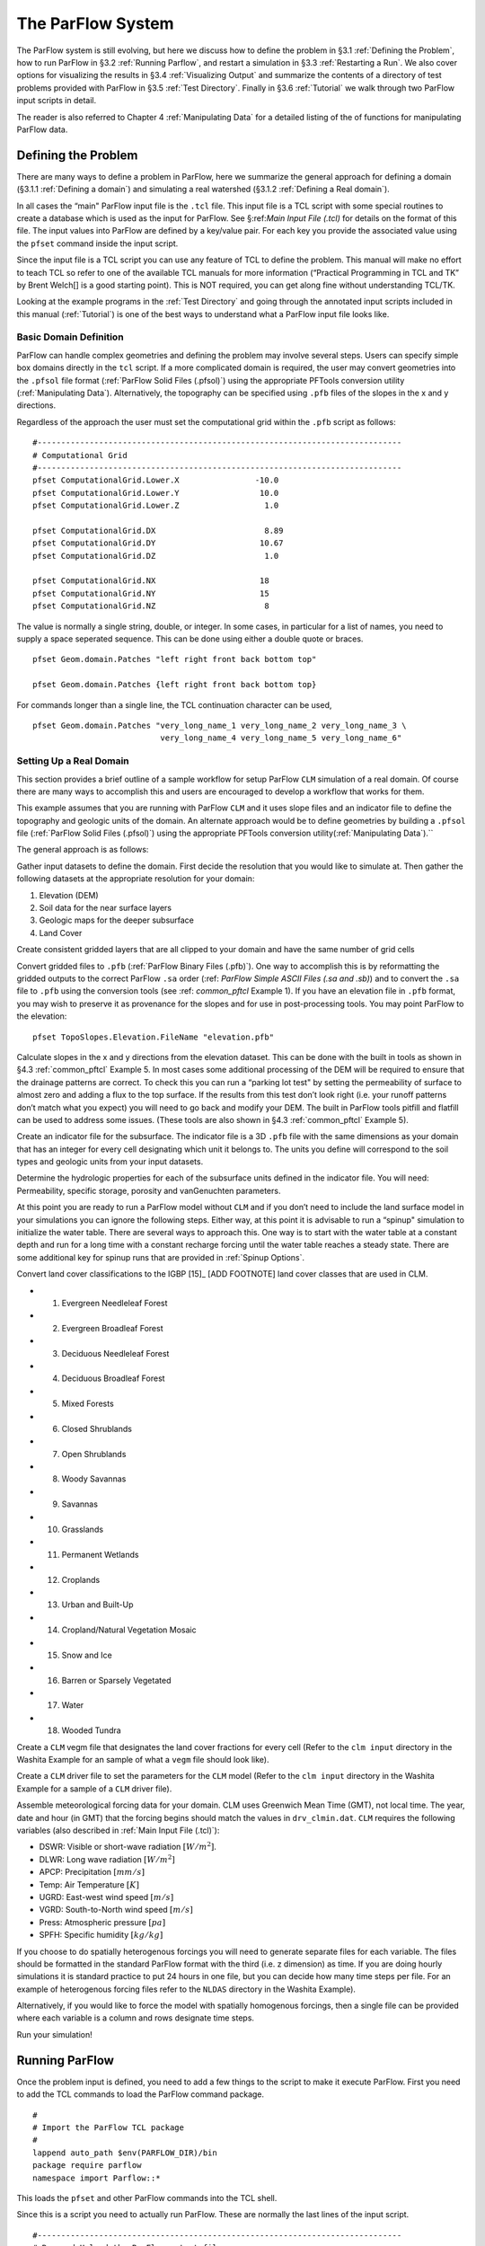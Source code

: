 .. _The ParFlow System:

The ParFlow System
==================

The ParFlow system is still evolving, but here we discuss how to define
the problem in §3.1 :ref:`Defining the Problem`, how to run ParFlow in
§3.2 :ref:`Running Parflow`, and restart a simulation in 
§3.3 :ref:`Restarting a Run`. We also cover options for visualizing the
results in §3.4 :ref:`Visualizing Output` and summarize the contents of
a directory of test problems provided with ParFlow in
§3.5 :ref:`Test Directory`. Finally in §3.6 :ref:`Tutorial` we walk
through two ParFlow input scripts in detail.

The reader is also referred to Chapter 4 :ref:`Manipulating Data` for a
detailed listing of the of functions for manipulating ParFlow data.

.. _Defining the Problem:

Defining the Problem
--------------------

There are many ways to define a problem in ParFlow, here we summarize
the general approach for defining a domain
(§3.1.1 :ref:`Defining a domain`) and simulating a real watershed
(§3.1.2 :ref:`Defining a Real domain`).

In all cases the “main" ParFlow input file is the ``.tcl`` file. 
This input file is a TCL script with some special routines to create 
a database which is used as the input for ParFlow. 
See §:ref:`Main Input File (.tcl)` for details on the format of 
this file. The input values into ParFlow 
are defined by a key/value pair. For each key you provide the 
associated value using the ``pfset`` command inside the input script.

Since the input file is a TCL script you can use any feature of TCL to
define the problem. This manual will make no effort to teach TCL so
refer to one of the available TCL manuals for more information
(“Practical Programming in TCL and TK” by Brent Welch[]
is a good starting point). This is NOT
required, you can get along fine without understanding TCL/TK.

Looking at the example programs in the :ref:`Test Directory` and 
going through the annotated input scripts included in this 
manual (:ref:`Tutorial`) is one of the best ways to understand 
what a ParFlow input file looks like.

.. _Defining a domain:

Basic Domain Definition
~~~~~~~~~~~~~~~~~~~~~~~

ParFlow can handle complex geometries and defining the problem may
involve several steps. Users can specify simple box domains directly in
the ``tcl`` script. If a more complicated domain is required, the 
user may convert geometries into the ``.pfsol`` file format
(:ref:`ParFlow Solid Files (.pfsol)`) using the appropriate 
PFTools conversion utility (:ref:`Manipulating Data`). 
Alternatively, the topography can be specified using ``.pfb`` 
files of the slopes in the x and y directions.

Regardless of the approach the user must set the computational grid
within the ``.pfb`` script as follows:

.. container:: list

   ::

      #-----------------------------------------------------------------------------
      # Computational Grid
      #-----------------------------------------------------------------------------
      pfset ComputationalGrid.Lower.X                -10.0
      pfset ComputationalGrid.Lower.Y                 10.0
      pfset ComputationalGrid.Lower.Z                  1.0
       
      pfset ComputationalGrid.DX                       8.89
      pfset ComputationalGrid.DY                      10.67
      pfset ComputationalGrid.DZ                       1.0
       
      pfset ComputationalGrid.NX                      18
      pfset ComputationalGrid.NY                      15
      pfset ComputationalGrid.NZ                       8

The value is normally a single string, double, or integer. In some
cases, in particular for a list of names, you need to supply a space
seperated sequence. This can be done using either a double quote or
braces.

.. container:: list

   ::

      pfset Geom.domain.Patches "left right front back bottom top"

      pfset Geom.domain.Patches {left right front back bottom top}

For commands longer than a single line, the TCL continuation character
can be used,

.. container:: list

   ::

      pfset Geom.domain.Patches "very_long_name_1 very_long_name_2 very_long_name_3 \
                                 very_long_name_4 very_long_name_5 very_long_name_6"

.. _Defining a Real domain:

Setting Up a Real Domain
~~~~~~~~~~~~~~~~~~~~~~~~

This section provides a brief outline of a sample workflow for setup
ParFlow ``CLM`` simulation of a real domain. Of course there are 
many ways to accomplish this and users are encouraged to develop 
a workflow that works for them.

This example assumes that you are running with ParFlow ``CLM`` and 
it uses slope files and an indicator file to define the topography 
and geologic units of the domain. An alternate approach would be 
to define geometries by building a ``.pfsol`` file (:ref:`ParFlow Solid Files (.pfsol)`) 
using the appropriate PFTools conversion utility(:ref:`Manipulating Data`).``

The general approach is as follows:

.. container:: enumerate

   Gather input datasets to define the domain. First decide the
   resolution that you would like to simulate at. Then gather the
   following datasets at the appropriate resolution for your domain:

   #. Elevation (DEM)

   #. Soil data for the near surface layers

   #. Geologic maps for the deeper subsurface

   #. Land Cover

   Create consistent gridded layers that are all clipped to your domain
   and have the same number of grid cells

   Convert gridded files to ``.pfb`` (:ref:`ParFlow Binary Files (.pfb)`). 
   One way to accomplish this is by reformatting the gridded outputs to the 
   correct ParFlow ``.sa`` order (:ref: `ParFlow Simple ASCII Files (.sa and .sb)`) 
   and to convert the ``.sa`` file to ``.pfb`` using the conversion tools 
   (see :ref: `common_pftcl` Example 1). If you have an elevation file 
   in ``.pfb`` format, you may wish to preserve it as provenance for the slopes
   and for use in post-processing tools. You may point ParFlow to the elevation:

   .. container:: list

      ::

            pfset TopoSlopes.Elevation.FileName "elevation.pfb"

   Calculate slopes in the x and y directions from the elevation
   dataset. This can be done with the built in tools as shown in
   §4.3 :ref:`common_pftcl` Example 5. In most cases some additional
   processing of the DEM will be required to ensure that the drainage
   patterns are correct. To check this you can run a “parking lot test"
   by setting the permeability of surface to almost zero and adding a
   flux to the top surface. If the results from this test don’t look
   right (i.e. your runoff patterns don’t match what you expect) you
   will need to go back and modify your DEM. The built in ParFlow tools
   pitfill and flatfill can be used to address some issues. (These tools
   are also shown in §4.3 :ref:`common_pftcl` Example 5).

   Create an indicator file for the subsurface. The indicator file is a
   3D ``.pfb`` file with the same dimensions as your domain that has 
   an integer for every cell designating which unit it belongs to. 
   The units you define will correspond to the soil types and geologic 
   units from your input datasets.

   Determine the hydrologic properties for each of the subsurface units
   defined in the indicator file. You will need: Permeability, specific
   storage, porosity and vanGenuchten parameters.

   At this point you are ready to run a ParFlow model without ``CLM`` and 
   if you don’t need to include the land surface model in your simulations 
   you can ignore the following steps. Either way, at this point it is 
   advisable to run a “spinup" simulation to initialize the water table. 
   There are several ways to approach this. One way is to start with the 
   water table at a constant depth and run for a long time with a constant 
   recharge forcing until the water table reaches a steady state. 
   There are some additional key for spinup runs that are provided 
   in :ref:`Spinup Options`.

   Convert land cover classifications to the IGBP [15]_ [ADD FOOTNOTE] land cover
   classes that are used in CLM.

   -  1. Evergreen Needleleaf Forest

   -  2. Evergreen Broadleaf Forest

   -  3. Deciduous Needleleaf Forest

   -  4. Deciduous Broadleaf Forest

   -  5. Mixed Forests

   -  6. Closed Shrublands

   -  7. Open Shrublands

   -  8. Woody Savannas

   -  9. Savannas

   -  10. Grasslands

   -  11. Permanent Wetlands

   -  12. Croplands

   -  13. Urban and Built-Up

   -  14. Cropland/Natural Vegetation Mosaic

   -  15. Snow and Ice

   -  16. Barren or Sparsely Vegetated

   -  17. Water

   -  18. Wooded Tundra

   Create a ``CLM`` vegm file that designates the land cover fractions 
   for every cell (Refer to the ``clm input`` directory in the Washita 
   Example for an sample of what a ``vegm`` file should look like).

   Create a ``CLM`` driver file to set the parameters for the ``CLM`` 
   model (Refer to the ``clm input`` directory in the Washita Example 
   for a sample of a ``CLM`` driver file).

   Assemble meteorological forcing data for your domain. CLM uses
   Greenwich Mean Time (GMT), not local time. The year, date and hour
   (in GMT) that the forcing begins should match the values 
   in ``drv_clmin.dat``. ``CLM`` requires the following variables
   (also described in :ref:`Main Input File (.tcl)`):

   -  DSWR: Visible or short-wave radiation :math:`[W/m^2]`.

   -  DLWR: Long wave radiation :math:`[W/m^2]`

   -  APCP: Precipitation :math:`[mm/s]`

   -  Temp: Air Temperature :math:`[K]`

   -  UGRD: East-west wind speed :math:`[m/s]`

   -  VGRD: South-to-North wind speed :math:`[m/s]`

   -  Press: Atmospheric pressure :math:`[pa]`

   -  SPFH: Specific humidity :math:`[kg/kg]`

   If you choose to do spatially heterogenous forcings you will need to
   generate separate files for each variable. The files should be
   formatted in the standard ParFlow format with the third (i.e. z
   dimension) as time. If you are doing hourly simulations it is
   standard practice to put 24 hours in one file, but you can decide how
   many time steps per file. For an example of heterogenous forcing
   files refer to the ``NLDAS`` directory in the Washita Example).

   Alternatively, if you would like to force the model with spatially
   homogenous forcings, then a single file can be provided where each
   variable is a column and rows designate time steps.

   Run your simulation!

.. _Running ParFlow:

Running ParFlow
---------------

Once the problem input is defined, you need to add a few things to the
script to make it execute ParFlow. First you need to add the TCL
commands to load the ParFlow command package.

.. container:: list

   ::

      #
      # Import the ParFlow TCL package
      #
      lappend auto_path $env(PARFLOW_DIR)/bin 
      package require parflow
      namespace import Parflow::*

This loads the ``pfset`` and other ParFlow commands into the TCL shell.

Since this is a script you need to actually run ParFlow. These are
normally the last lines of the input script.

.. container:: list

   ::

      #-----------------------------------------------------------------------------
      # Run and Unload the ParFlow output files
      #-----------------------------------------------------------------------------
      pfrun default_single
      pfundist default_single

The ``pfrun`` command runs ParFlow with the database as it exists 
at that point in the file. The argument is the name to give to the 
output files (which will normally be the same as the name of the 
script). Advanced users can set up multiple problems within the 
input script by using different output names.

The ``pfundist`` command takes the output files from the ParFlow 
run and undistributes them. ParFlow uses a virtual file system 
which allows files to be distributed across the processors. 
The ``pfundist`` takes these files and collapses them into a 
single file. On some machines if you don’t do the ``pfundist`` 
you will see many files after the run. Each of these contains 
the output from a single node; before attempting using them 
you should undistribute them.

Since the input file is a TCL script run it using TCL:

.. container:: list

   ::

      tclsh runname.tcl

NOTE: Make sure you are using TCL 8.0 or later. The script will not work
with earlier releases.

One output file of particular interest is the ``<run name>.out.log`` file. 
This file contains information about the run such as number of 
processes used, convergence history of algorithms, timings and 
MFLOP rates. For Richards’ equation problems (including overland 
flow) the ``<run name>.out.kinsol.log`` file contains the nonlinear 
convergence information for each timestep. Additionally, 
the ``<run name>.out.tx`` contains all information routed 
to ``standard out`` of the machine you are running on and 
often contains error messages and other control information.

.. _Restarting a Run:

Restarting a Run
----------------

A ParFlow run may need to be restarted because either a system time
limit has been reached, ParFlow has been prematurely terminated or the
user specifically sets up a problem to run in segments. In order to
restart a run the user needs to know the conditions under which ParFlow
stopped. If ParFlow was prematurely terminated then the user must
examine the output files from the last “timed dump" to see if they are
complete. If not then those data files should be discarded and the
output files from the next to last “timed dump" will be used in the
restarting procedure. As an important note, if any set of “timed dump"
files are deleted remember to also delete corresponding lines in the
well output file or recombining the well output files from the
individual segments afterwards will be difficult. It is not necessary to
delete lines from the log file as you will only be noting information
from it. To summarize, make sure all the important output data files are
complete, accurate and consistent with each other.

Given a set of complete, consistent output files - to restart a run
follow this procedure :

#. Note the important information for restarting :

   -  Write down the dump sequence number for the last collection of
      “timed dump” data.

   -  Examine the log file to find out what real time that “timed dump"
      data was written out at and write it down.

#. Prepare input data files from output data files :

   -  Take the last pressure output file before the restart with the
      sequence number from above and format them for regular input using
      the keys detailed in 6.1.27 :ref:`Initial Conditions: Pressure`
      and possibly the ``pfdist`` utility in the input script.

#. Change the Main Input File 6.1 :ref:`Main Input File (.tcl)`:

   -  Edit the .tcl file (you may want to save the old one) and utilize
      the pressure initial condition input file option (as referenced
      above) to specify the input files you created above as initial
      conditions for concentrations.

#. Restart the run :

   -  Utilizing an editor recreate all the input parameters used in the
      run except for the following two items :

      -  Use the dump sequence number from step 1 as the start_count.

      -  Use the real time that the dump occured at from step 1 as the
         start_time.

      -  To restart with ``CLM``, use the ``Solver.CLM.IstepStart`` 
      key described in :ref:`CLM Solver Parameters` with a 
      value equal to the dump sequence plus one. Make sure this 
      corresponds to changes to ``drv_clmin.dat``.

   

.. _Visualizing Output:

Visualizing Output
------------------

While ParFlow does not have any visualization capabilities built-in,
there are a number flexible, free options. Probably the best option is
to use *VisIt*. *VisIt* is a powerful, free, open-source, rendering
environment. It is multiplatform and may be downloaded directly 
from: `https://visit.llnl.gov/ <https://visit.llnl.gov/>`_. The most flexible 
option for using VisIt to view ParFlow output is to write files using 
the SILO format, which is available either as a direct output option 
(described in :ref:`Code Parameters`) or a conversion option 
using pftools. Many other output conversion options exist as described 
in :ref:`Manipulating Data` and this allows ParFlow output to 
be converted into formats used by almost all visualization software.

.. _Test Directory:

Directory of Test Cases
-----------------------

ParFlow comes with a directory containing a few simple input files for
use as templates in making new files and for use in testing the code.
These files sit in the ``/test`` directory described earlier. 
This section gives a brief description of the problems in this directory.

.. container:: description

   ``crater2D.tcl`` An example of a two-dimensional, variably-saturated 
   crater infiltration problem with time-varying boundary conditions. 
   It uses the solid file ``crater2D.pfsol``.

   ``default_richards.tcl`` The default variably-saturated Richards’ 
   Equation simulation test script.

   ``default_single.tcl`` The default parflow, single-processor, 
   fully-saturated test script.

   ``forsyth2.tcl`` An example two-dimensional, variably-saturated 
   infiltration problem with layers of different hydraulic properties. 
   It runs problem 2 in [] and uses the solid file ``fors2_hf.pfsol``.

   ``harvey.flow.tcl`` An example from  for the Cape Cod bacterial 
   injection site. This example is a three-dimensional, fully-saturated 
   flow problem with spatially heterogeneous media (using a correlated, 
   random field approach). It also provides examples of how tcl/tk 
   scripts may be used in conjunction with ParFlow to loop iteratively 
   or to run other scripts or programs. It uses the input text 
   file ``stats4.txt``. This input script is fully detailed in §:ref:`Tutorial`.

   ``default_overland.tcl`` An overland flow boundary condition 
   test and example script based loosely on the V-catchment 
   problem in []. There are options provided to expand this problem 
   into other overland flow-type, transient boundary-type problems 
   included in the file as well.

   ``LW_var_dz_spinup.tcl`` An example that uses the Little Washita 
   domain to demonstrate a steady-state spinup initialization using 
   P-E forcing. It also demonstrates the variable dz keys.

   ``LW_var_dz.tcl`` An example that uses the Little Washita domain 
   to demonstrate surface flow network development. It also uses the 
   variable dz keys.

   ``Evap_Trans_test.tcl`` An example that modifies the ``default_overland.tcl`` 
   to demonstrate steady-state external flux ``.pfb`` files.

   ``overland_flux.tcl`` An example that modifies the ``default_overland.tcl`` 
   to demonstrate transient external flux ``.pfb`` files.

   ``/clm/clm.tcl`` An example of how to use ParFlow coupled 
   to ``clm``. This directory also includes ``clm``-specific input. 
   Note: this problem will only run if ``–with-clm`` flag is used 
   during the configure and build process.

   ``water_balance_x.tcl`` and ``water_balance_y.tcl``. An overland 
   flow example script that uses the water-balance routines integrated 
   into ``pftools``. These two problems are based on simple overland 
   flow conditions with slopes primarily in the x or y-directions. 
   Note: this problem only will run if the Silo file capability 
   is used, that is a ``–with-silo=PATH`` flag is used during the 
   configure and build process.

   ``pfmg.tcl`` and ``pfmg_octree.tcl`` Tests of the external 
   Hypre preconditioner options. Note: this problem only will 
   run if the Hypre capability is used, that is a ``–with-hypre=PATH`` 
   flag is used during the configure and build process.

   ``test_x.tcl`` A test problem for the Richards’ solver that 
   compares output to an analytical solution.

   ``/washita/tcl_scripts/LW_Test.tcl`` A three day simulation 
   of the Little Washita domain using ParFlow ``CLM`` with 3D forcings.

.. _Tutorial:

Annotated Input Scripts
-----------------------

This section contains two annotated input scripts:

-  §3.6.1 :ref:`Harvey Flow Example` contains the harvey flow 
   example (``harvey.flow.tcl``) which is an idealized domain 
   with a heterogenous subsurface. The example also demonstrates 
   how to generate multiple realizations of the subsurface and 
   add pumping wells.

-  §3.6.2 :ref:`Little Washita Example` contains the Little Washita
   example (``LW_Test.tcl``) which simulates a moderately sized 
   (41km by 41km) real domain using ParFlow ``CLM`` with 3D 
   meteorological forcings.

To run ParFlow, you use a script written in Tcl/TK. This script has a
lot of flexibility, as it is somewhere in between a program and a user
interface. The tcl script gives ParFlow the data it requires (or tells
ParFlow where to find or read in that data) and also tells ParFlow to
run.

To run the simulation:

#. make any modifications to the tcl input script (and give a new name,
   if you want to)

#. save the tcl script

#. For Linux/Unix/OSX: invoke the script from the command line using the
   tcl-shell, this looks like: ``>tclsh filename.tcl``

#. Wait patiently for the command prompt to return (Linux/Unix/OSX)
   indicating that ParFlow has finished. Intermediate files are written
   as the simulation runs, however there is no other indication that
   ParFlow is running.

To modify a tcl script, you right-click and select edit from the menu.
If you select open, you will run the script.

**Note:** The units for **K** (ım/d, usually) are critical to the entire
construction. These length and time units for **K** set the units for
all other variables (input or generated, throughout the entire
simulation) in the simulation. ParFlow can set to solve using hydraulic
conductivity by literally setting density, viscosity and gravity to one
(as is done in the script below). This means the pressure units are in
length (meters), so pressure is now so-called pressure-head.

.. _Harvey Flow Example:

Harvey Flow Example
~~~~~~~~~~~~~~~~~~~

This tutorial matches the ``harvey_flow.tcl`` file found in 
the ``/test`` directory. This example is directly from []. 
This example demonstrates how to set up and run a fully saturated 
flow problem with heterogeneous hydraulic conductivity using the 
turning bands approach []. Given statistical parameters describing 
the geology of your site, this script can be easily modified to 
make as many realizations of the subsurface as you like, each 
different and yet having the same statistical parameters, useful 
for a Monte Carlo simulation. This example is the basis for several 
fully-saturated ParFlow applications .

When the script runs, it creates a new directory named ``/flow`` right 
in the directory where the tcl script is stored. ParFlow then puts all 
its output in ``/flow``. Of course, you can change the name and location 
of this output directory by modifying the tcl script that runs ParFlow.

Now for the tcl script:

::

   #
   # Import the ParFlow TCL package
   #

These first three lines are what link ParFlow and the tcl script, thus
allowing you to use a set of commands seen later, such as ``pfset``, etc.

::

   lappend auto_path $env(PARFLOW_DIR)/bin 
   package require parflow
   namespace import Parflow::*

   #-----------------------------------------------------------------------------
   # File input version number
   #-----------------------------------------------------------------------------
   pfset FileVersion 4

These next lines set the parallel process topology. The domain is
divided in *x*, *y* and *z* by ``P``, ``Q`` and ``R``. The total number 
of processors is ``P*Q*R`` (see :ref:`Computing Topology`).

::

   #----------------------------------------------------------------------------
   # Process Topology
   #----------------------------------------------------------------------------

   pfset Process.Topology.P     1
   pfset Process.Topology.Q     1
   pfset Process.Topology.R     1

Next we set up the computational grid (*see*
§3.1 :ref:`Defining the Problem` and
§6.1.3 :ref:`Computational Grid`).

::

   #----------------------------------------------------------------------------
   # Computational Grid
   #----------------------------------------------------------------------------

Locate the origin in the domain.

::

   pfset ComputationalGrid.Lower.X    0.0
   pfset ComputationalGrid.Lower.Y    0.0
   pfset ComputationalGrid.Lower.Z    0.0

Define the size of the domain grid block. Length units, same as those on
hydraulic conductivity.

::

   pfset ComputationalGrid.DX     0.34
   pfset ComputationalGrid.DY     0.34
   pfset ComputationalGrid.DZ     0.038

Define the number of grid blocks in the domain.

::

   pfset ComputationalGrid.NX      50
   pfset ComputationalGrid.NY      30
   pfset ComputationalGrid.NZ      100

This next piece is comparable to a pre-declaration of variables. These
will be areas in our domain geometry. The regions themselves will be
defined later. You must always have one that is the name of your entire
domain. If you want subsections within your domain, you may declare
these as well. For Cape Cod, we have the entire domain, and also the 2
(upper and lower) permeability zones in the aquifer.

::

   #----------------------------------------------------------------------------
   # The Names of the GeomInputs
   #----------------------------------------------------------------------------
   pfset GeomInput.Names "domain_input upper_aquifer_input lower_aquifer_input"

Now you characterize your domain that you just pre-declared to be a ``box`` 
(see :ref:`Geometries`), and you also give it a name, ``domain``.

::

   #----------------------------------------------------------------------------
   # Domain Geometry Input
   #----------------------------------------------------------------------------
   pfset GeomInput.domain_input.InputType       Box
   pfset GeomInput.domain_input.GeomName   domain

Here, you set the limits in space for your entire domain. The span from ``Lower.X`` 
to ``Upper.X`` will be equal to the product of ``ComputationalGrid.DX`` 
times ``ComputationalGrid.NX``. Same for Y and Z (i.e. the number of grid elements 
times size of the grid element has to equal the size of the grid in each dimension). 
The ``Patches`` key assigns names to the outside edges, because the domain is the 
limit of the problem in space.

::

   #----------------------------------------------------------------------------
   # Domain Geometry
   #----------------------------------------------------------------------------
   pfset Geom.domain.Lower.X       0.0 
   pfset Geom.domain.Lower.Y       0.0
   pfset Geom.domain.Lower.Z       0.0

   pfset Geom.domain.Upper.X       17.0
   pfset Geom.domain.Upper.Y       10.2
   pfset Geom.domain.Upper.Z       3.8

   pfset Geom.domain.Patches "left right front back bottom top"

Just like domain geometry, you also set the limits in space for the
individual components (upper and lower, as defined in the Names of
GeomInputs pre-declaration). There are no patches for these geometries
as they are internal to the domain.

::

   #----------------------------------------------------------------------------
   # Upper Aquifer Geometry Input
   #----------------------------------------------------------------------------
   pfset GeomInput.upper_aquifer_input.InputType        Box
   pfset GeomInput.upper_aquifer_input.GeomName   upper_aquifer

   #----------------------------------------------------------------------------
   # Upper Aquifer Geometry
   #----------------------------------------------------------------------------
   pfset Geom.upper_aquifer.Lower.X                        0.0 
   pfset Geom.upper_aquifer.Lower.Y                        0.0
   pfset Geom.upper_aquifer.Lower.Z                        1.5

   pfset Geom.upper_aquifer.Upper.X                        17.0
   pfset Geom.upper_aquifer.Upper.Y                        10.2
   pfset Geom.upper_aquifer.Upper.Z                        1.5

   #----------------------------------------------------------------------------
   # Lower Aquifer Geometry Input
   #----------------------------------------------------------------------------
   pfset GeomInput.lower_aquifer_input.InputType       Box
   pfset GeomInput.lower_aquifer_input.GeomName   lower_aquifer

   #----------------------------------------------------------------------------
   # Lower Aquifer Geometry
   #----------------------------------------------------------------------------
   pfset Geom.lower_aquifer.Lower.X      0.0 
   pfset Geom.lower_aquifer.Lower.Y      0.0
   pfset Geom.lower_aquifer.Lower.Z      0.0

   pfset Geom.lower_aquifer.Upper.X     17.0
   pfset Geom.lower_aquifer.Upper.Y     10.2
   pfset Geom.lower_aquifer.Upper.Z      1.5

Now you add permeability data to the domain sections defined above
(§6.1.11 :ref:`Permeability`). You can reassign values simply by
re-stating them – there is no need to comment out or delete the previous
version – the final statement is the only one that counts.

::

   #----------------------------------------------------------------------------
   # Perm
   #----------------------------------------------------------------------------

Name the permeability regions you will describe.

::

   pfset Geom.Perm.Names "upper_aquifer lower_aquifer"

You can set, for example homogeneous, constant permeability, or you can
generate a random field that meets your statistical requirements. To
define a constant permeability for the entire domain:

::

   #pfset Geom.domain.Perm.Type     Constant
   #pfset Geom.domain.Perm.Value    4.0

However, for Cape Cod, we did not want a constant permeability field, so
we instead generated a random permeability field meeting our statistical
parameters for each the upper and lower zones. Third from the bottom is
the ``Seed``. This is a random starting point to generate the K field. 
Pick any large ODD number. First we do something tricky with Tcl/TK. 
We use the native commands within tcl to open a text file and read in 
locally set variables. Note we use set here and not pfset. One is a native 
tcl command, the other a ParFlow-specific command. For this problem, we 
are linking the parameter estimation code, PEST to ParFlow. PEST writes 
out the ascii file ``stats4.txt`` (also located in the ``/test`` directory) 
as the result of a calibration run. Since we are not coupled to PEST in this 
example, we just read in the file and use the values to assign statistical properties.

::

   # we open a file, in this case from PEST to set upper and lower # kg and sigma
   #
   set fileId [open stats4.txt r 0600]
   set kgu [gets $fileId]
   set varu [gets $fileId]
   set kgl [gets $fileId]
   set varl [gets $fileId]
   close $fileId

Now we set the heterogeneous parameters for the Upper and Lower aquifers
(*see* §6.1.11 :ref:`Permeability`). Note the special section at the
very end of this block where we reset the geometric mean and standard
deviation to our values we read in from a file. **Note:** ParFlow uses
*Standard Deviation* not *Variance*.

::

   pfset Geom.upper_aquifer.Perm.Type "TurnBands"
   pfset Geom.upper_aquifer.Perm.LambdaX  3.60
   pfset Geom.upper_aquifer.Perm.LambdaY  3.60
   pfset Geom.upper_aquifer.Perm.LambdaZ  0.19
   pfset Geom.upper_aquifer.Perm.GeomMean  112.00

   pfset Geom.upper_aquifer.Perm.Sigma   1.0
   pfset Geom.upper_aquifer.Perm.Sigma   0.48989794
   pfset Geom.upper_aquifer.Perm.NumLines 150
   pfset Geom.upper_aquifer.Perm.RZeta  5.0
   pfset Geom.upper_aquifer.Perm.KMax  100.0
   pfset Geom.upper_aquifer.Perm.DelK  0.2
   pfset Geom.upper_aquifer.Perm.Seed  33333
   pfset Geom.upper_aquifer.Perm.LogNormal Log
   pfset Geom.upper_aquifer.Perm.StratType Bottom
   pfset Geom.lower_aquifer.Perm.Type "TurnBands"
   pfset Geom.lower_aquifer.Perm.LambdaX  3.60
   pfset Geom.lower_aquifer.Perm.LambdaY  3.60
   pfset Geom.lower_aquifer.Perm.LambdaZ  0.19

   pfset Geom.lower_aquifer.Perm.GeomMean  77.0
   pfset Geom.lower_aquifer.Perm.Sigma   1.0
   pfset Geom.lower_aquifer.Perm.Sigma   0.48989794
   pfset Geom.lower_aquifer.Perm.NumLines 150
   pfset Geom.lower_aquifer.Perm.RZeta  5.0
   pfset Geom.lower_aquifer.Perm.KMax  100.0
   pfset Geom.lower_aquifer.Perm.DelK  0.2
   pfset Geom.lower_aquifer.Perm.Seed  33333
   pfset Geom.lower_aquifer.Perm.LogNormal Log
   pfset Geom.lower_aquifer.Perm.StratType Bottom

   #pfset lower aqu and upper aq stats to pest/read in values

   pfset Geom.upper_aquifer.Perm.GeomMean  $kgu
   pfset Geom.upper_aquifer.Perm.Sigma  $varu

   pfset Geom.lower_aquifer.Perm.GeomMean  $kgl
   pfset Geom.lower_aquifer.Perm.Sigma  $varl

The following section allows you to specify the permeability tensor. In
the case below, permeability is symmetric in all directions (x, y, and
z) and therefore each is set to 1.0.

::

   pfset Perm.TensorType               TensorByGeom

   pfset Geom.Perm.TensorByGeom.Names  "domain"

   pfset Geom.domain.Perm.TensorValX  1.0
   pfset Geom.domain.Perm.TensorValY  1.0
   pfset Geom.domain.Perm.TensorValZ  1.0

Next we set the specific storage, though this is not used in the
IMPES/steady-state calculation.

::

   #----------------------------------------------------------------------------
   # Specific Storage
   #----------------------------------------------------------------------------
   # specific storage does not figure into the impes (fully sat) 
   # case but we still need a key for it

   pfset SpecificStorage.Type            Constant
   pfset SpecificStorage.GeomNames       ""
   pfset Geom.domain.SpecificStorage.Value 1.0e-4

ParFlow has the capability to deal with a multiphase system, but we only
have one (water) at Cape Cod. As we stated earlier, we set density and
viscosity artificially (and later gravity) both to 1.0. Again, this is
merely a trick to solve for hydraulic conductivity and pressure head. If
you were to set density and viscosity to their true values, the code
would calculate **k** (permeability). By using the *normalized* values
instead, you effectively embed the conversion of **k** to **K**
(hydraulic conductivity). So this way, we get hydraulic conductivity,
which is what we want for this problem.

::

   #----------------------------------------------------------------------------
   # Phases
   #----------------------------------------------------------------------------

   pfset Phase.Names "water"

   pfset Phase.water.Density.Type	Constant
   pfset Phase.water.Density.Value	1.0

   pfset Phase.water.Viscosity.Type	Constant
   pfset Phase.water.Viscosity.Value	1.0

We will not use the ParFlow grid based transport scheme. We will then
leave contaminants blank because we will use a different code to model
(virus, tracer) contamination.

::

   #----------------------------------------------------------------------------
   # Contaminants
   #----------------------------------------------------------------------------
   pfset Contaminants.Names			""

As with density and viscosity, gravity is normalized here. If we used
the true value (in the *[L]* and *[T]* units of hydraulic conductivity)
the code would be calculating permeability. Instead, we normalize so
that the code calculates hydraulic conductivity.

::

   #----------------------------------------------------------------------------
   # Gravity
   #----------------------------------------------------------------------------

   pfset Gravity				1.0

   #----------------------------------------------------------------------------
   # Setup timing info
   #----------------------------------------------------------------------------

This basic time unit of 1.0 is used for transient boundary and well
conditions. We are not using those features in this example.

::

   pfset TimingInfo.BaseUnit		1.0

Cape Cod is a steady state problem, so these timing features are again
unused, but need to be included.

::

   pfset TimingInfo.StartCount   -1
   pfset TimingInfo.StartTime     0.0
   pfset TimingInfo.StopTime     0.0

Set the ``dump interval`` to -1 to report info at the end of every 
calculation, which in this case is only when steady state has been 
reached.

::

   pfset TimingInfo.DumpInterval	       -1

Next, we assign the porosity (*see* §6.1.12 :ref:`Porosity`). For the
Cape Cod, the porosity is 0.39.

::

   #----------------------------------------------------------------------------
   # Porosity
   #----------------------------------------------------------------------------

   pfset Geom.Porosity.GeomNames          domain

   pfset Geom.domain.Porosity.Type    Constant
   pfset Geom.domain.Porosity.Value   0.390

Having defined the geometry of our problem before and named it ``domain``, we 
are now ready to report/upload that problem, which we do here.

::

   #----------------------------------------------------------------------------
   # Domain
   #----------------------------------------------------------------------------
   pfset Domain.GeomName domain

Mobility between phases is set to 1.0 because we only have one phase
(water).

::

   #----------------------------------------------------------------------------
   # Mobility
   #----------------------------------------------------------------------------
   pfset Phase.water.Mobility.Type        Constant
   pfset Phase.water.Mobility.Value       1.0

Again, ParFlow has more capabilities than we are using here in the Cape
Cod example. For this example, we handle monitoring wells in a separate
code as we assume they do not remove a significant amount of water from
the domain. Note that since there are no well names listed here, ParFlow
assumes we have no wells. If we had pumping wells, we would have to
include them here, because they would affect the head distribution
throughout our domain. See below for an example of how to include
pumping wells in this script.

::

   #----------------------------------------------------------------------------
   # Wells
   #----------------------------------------------------------------------------
   pfset Wells.Names ""

You can give certain periods of time names if you want to (ie.
Pre-injection, post-injection, etc). Here, however we do not have
multiple time intervals and are simulating in steady state, so time
cycle keys are simple. We have only one time cycle and it’s constant for
the duration of the simulation. We accomplish this by giving it a repeat
value of -1, which repeats indefinitely. The length of the cycle is the
length specified below (an integer) multiplied by the base unit value we
specified earlier.

::

   #----------------------------------------------------------------------------
   # Time Cycles
   #----------------------------------------------------------------------------
   pfset Cycle.Names constant
   pfset Cycle.constant.Names		"alltime"
   pfset Cycle.constant.alltime.Length	 1
   pfset Cycle.constant.Repeat		-1

Now, we assign Boundary Conditions for each face (each of the Patches in
the domain defined before). Recall the previously stated Patches and
associate them with the boundary conditions that follow.

::

   pfset BCPressure.PatchNames "left right front back bottom top"

These are Dirichlet BCs (i.e. constant head over cell so the pressure
head is set to hydrostatic– *see* §6.1.24 :ref:`Boundary Conditions: Pressure`). There is no time
dependence, so use the ``constant`` time cycle we defined 
previously. ``RefGeom`` links this to the established domain geometry 
and tells ParFlow what to use for a datum when calculating hydrostatic 
head conditions.

::

   pfset Patch.left.BCPressure.Type          DirEquilRefPatch
   pfset Patch.left.BCPressure.Cycle        "constant"
   pfset Patch.left.BCPressure.RefGeom domain

Reference the current (left) patch to the bottom to define the line of
intersection between the two.

::

   pfset Patch.left.BCPressure.RefPatch  bottom

Set the head permanently to 10.0m. Pressure-head will of course vary top
to bottom because of hydrostatics, but head potential will be constant.

::

   pfset Patch.left.BCPressure.alltime.Value  10.0

Repeat the declarations for the rest of the faces of the domain. The
left to right (*X*) dimension is aligned with the hydraulic gradient.
The difference between the values assigned to right and left divided by
the length of the domain corresponds to the correct hydraulic gradient.

::

   pfset Patch.right.BCPressure.Type               DirEquilRefPatch
   pfset Patch.right.BCPressure.Cycle              "constant"
   pfset Patch.right.BCPressure.RefGeom       domain
   pfset Patch.right.BCPressure.RefPatch       bottom
   pfset Patch.right.BCPressure.alltime.Value 9.97501

   pfset Patch.front.BCPressure.Type                FluxConst
   pfset Patch.front.BCPressure.Cycle              "constant"
   pfset Patch.front.BCPressure.alltime.Value 0.0

   pfset Patch.back.BCPressure.Type               FluxConst
   pfset Patch.back.BCPressure.Cycle              "constant"
   pfset Patch.back.BCPressure.alltime.Value 0.0

   pfset Patch.bottom.BCPressure.Type               FluxConst
   pfset Patch.bottom.BCPressure.Cycle              "constant"
   pfset Patch.bottom.BCPressure.alltime.Value 0.0

   pfset Patch.top.BCPressure.Type			FluxConst
   pfset Patch.top.BCPressure.Cycle			"constant"
   pfset Patch.top.BCPressure.alltime.Value		0.0

Next we define topographic slopes and Mannings *n* values. These are not
used, since we do not solve for overland flow. However, the keys still
need to appear in the input script.

::

   #---------------------------------------------------------
   # Topo slopes in x-direction
   #---------------------------------------------------------
   # topo slopes do not figure into the impes (fully sat) case but we still
   # need keys for them

   pfset TopoSlopesX.Type "Constant"
   pfset TopoSlopesX.GeomNames ""

   pfset TopoSlopesX.Geom.domain.Value 0.0

   #---------------------------------------------------------
   # Topo slopes in y-direction
   #---------------------------------------------------------

   pfset TopoSlopesY.Type "Constant"
   pfset TopoSlopesY.GeomNames ""

   pfset TopoSlopesY.Geom.domain.Value 0.0

   # You may also indicate an elevation file used to derive the slopes.
   # This is optional but can be useful when post-processing terrain-
   # following grids:
   pfset TopoSlopes.Elevation.FileName "elevation.pfb"

   #---------------------------------------------------------
   # Mannings coefficient 
   #---------------------------------------------------------
   # mannings roughnesses do not figure into the impes (fully sat) case but we still
   # need a key for them

   pfset Mannings.Type "Constant"
   pfset Mannings.GeomNames ""
   pfset Mannings.Geom.domain.Value 0.

Phase sources allows you to add sources other than wells and boundaries,
but we do not have any so this key is constant, 0.0 over entire domain.

::

   #----------------------------------------------------------------------------
   # Phase sources:
   #----------------------------------------------------------------------------

   pfset PhaseSources.water.Type                         Constant
   pfset PhaseSources.water.GeomNames                    domain
   pfset PhaseSources.water.Geom.domain.Value        0.0

Next we define solver parameters for **IMPES**. Since this is the
default solver, we do not need a solver key.

::

   #---------------------------------------------------------
   #  Solver Impes  
   #---------------------------------------------------------

We allow up to 50 iterations of the linear solver before it quits or
converges.

::

   pfset Solver.MaxIter 50

The solution must be accurate to this level

::

   pfset Solver.AbsTol  1E-10

We drop significant digits beyond E-15

::

   pfset Solver.Drop   1E-15

   #--------------------------------------------------------
   # Run and Unload the ParFlow output files
   #---------------------------------------------------------

Here you set the number of realizations again using a local tcl
variable. We have set only one run but by setting the ``n_runs`` 
variable to something else we can run more than one realization 
of hydraulic conductivity.

::

   # this script is setup to run 100 realizations, for testing we just run one
   ###set n_runs 100
   set n_runs 1

Here is where you tell ParFlow where to put the output. In this case, it
is a directory called flow. Then you cd (change directory) into that new
directory. If you wanted to put an entire path rather than just a name,
you would have more control over where your output file goes. For
example, you would put ``file mkdir “/cape_cod/revised_statistics/flow"`` 
and then change into that directory.

::

   file mkdir "flow"
   cd "flow"

Now we loop through the realizations, again using tcl. ``k`` is the integer 
counter that is incremented for each realization. When you use a variable 
(rather than define it), you precede it with ``$``. The hanging character ``{`` 
opens the do loop for ``k``.

::

   #
   #  Loop through runs
   #
   for {set k 1} {$k <= $n_runs} {incr k 1} {

The following expressions sets the variable ``seed`` equal to the expression 
in brackets, which increments with each turn of the do loop and each seed 
will produce a different random field of K. You set upper and lower aquifer, 
because in the Cape Cod site, these are the two subsets of the domain. 
Note the seed starts at a different point to allow for different random 
field generation for the upper and lower zones.

::

   #
   # set the random seed to be different for every run
   #
   pfset Geom.upper_aquifer.Perm.Seed  [ expr 33333+2*$k ] 
   pfset Geom.lower_aquifer.Perm.Seed  [ expr 31313+2*$k ]

The following command runs ParFlow and gives you a suite of output files
for each realization. The file names will 
begin ``harvey_flow.1.xxxxx``, ``harvey_flow.2.xxxx``, etc up to as 
many realizations as you run. The .xxxxx part will designate 
x, y, and z permeability, etc. Recall that in this case, since we normalized 
gravity, viscosity, and density, remember that we are really getting hydraulic 
conductivity.

::

   pfrun harvey_flow.$k

This command removes a large number of superfluous dummy files or
un-distributes parallel files back into a single file. If you compile
with the ``–with-amps-sequential-io`` option then a single ParFlow 
file is written with corresponding ``XXXX.dist`` files and 
the ``pfundist`` command just removes these ``.dist`` files 
(though you don’t really need to remove them if you don’t want to).

::

   pfundist harvey_flow.$k

The following commands take advantage of PFTools (*see*
§4.2 :ref:`PFTCL Commands`) and load pressure head output of the
/parflow model into a pressure matrix.

::

   # we use pf tools to convert from pressure to head
   # we could do a number of other things here like copy files to different
   # format
   set press [pfload harvey_flow.$k.out.press.pfb]

The next command takes the pressures that were just loaded and converts
it to head and loads them into a head matrix tcl variable.

::

   set head [pfhhead $press]

Finally, the head matrix is saved as a ParFlow binary file (.pfb) and
the k do loop is closed by the ``}`` character. Then we move up to the
root directory when we are finished

::

    pfsave $head -pfb harvey_flow.$k.head.pfb
   }

   cd ".."

Once you have modified the tcl input script (if necessary) and run
ParFlow, you will have as many realizations of your subsurface as you
specified. Each of these realizations will be used as input for a
particle or streamline calculation in the future. We can see below, that
since we have a tcl script as input, we can do a lot of different
operations, for example, we might run a particle tracking transport code
simulation using the results of the ParFlow runs. This actually
corresponds to the example presented in the ``SLIM`` user’s manual.

::

   # this could run other tcl scripts now an example is below
   #puts stdout "running SLIM"
   #source bromide_trans.sm.tcl

We can add options to this script. For example if we wanted to add a
pumping well these additions are described below.

Adding a Pumping Well
~~~~~~~~~~~~~~~~~~~~~

Let us change the input problem by adding a pumping well:

.. container:: enumerate

   Add the following lines to the input file near where the existing
   well information is in the input file. You need to replace the
   “Wells.Names” line with the one included here to get both wells
   activated (this value lists the names of the wells):

   .. container:: list

      ::

         pfset Wells.Names {new_well}

         pfset Wells.new_well.InputType                Recirc

         pfset Wells.new_well.Cycle		    constant

         pfset Wells.new_well.ExtractionType	    Flux
         pfset Wells.new_well.InjectionType            Flux

         pfset Wells.new_well.X			    10.0 
         pfset Wells.new_well.Y			    10.0
         pfset Wells.new_well.ExtractionZLower	     0.5
         pfset Wells.new_well.ExtractionZUpper	     0.5
         pfset Wells.new_well.InjectionZLower	     0.2
         pfset Wells.new_well.InjectionZUpper	     0.2

         pfset Wells.new_well.ExtractionMethod	    Standard
         pfset Wells.new_well.InjectionMethod          Standard

         pfset Wells.new_well.alltime.Extraction.Flux.water.Value        	     0.50
         pfset Wells.new_well.alltime.Injection.Flux.water.Value		     0.75

For more information on defining the problem, see
§3.1 :ref:`Defining the Problem`.

We could also visualize the results of the ParFlow simulations, using
*VisIt*. For example, we can turn on *SILO* file output which allows
these files to be directly read and visualized. We would do this by
adding the following ``pfset`` commands, I usually add them to t
he solver section:

.. container:: list

   ::

      pfset Solver.WriteSiloSubsurfData True
      pfset Solver.WriteSiloPressure True
      pfset Solver.WriteSiloSaturation True

You can then directly open the file ``harvey_flow.#.out.perm_x.silo`` 
(where ``#`` is the realization number). The resulting image will 
be the hydraulic conductivity field of your domain, showing the 
variation in x-permeability in 3-D space. You can also generate 
representations of head or pressure (or y or z permeability) 
throughout your domain using ParFlow output files. See the section 
on visualization for more details.

.. _Little Washita Example:

Little Washita Example
~~~~~~~~~~~~~~~~~~~~~~

This tutorial matches the ``LW_Test.tcl`` file found in 
the ``/test/washita/tcl_scripts`` directory and corresponds to []. 
This script runs the Little Washita domain for three days using 
ParFlow ``CLM`` with 3D forcings. The domain is setup using terrain 
following grid (§:ref:`TFG`) and subsurface geologes are 
specified using a ``.pfb`` indicator file. Input files were 
generated using the workflow detailed in §:ref:`Defining a Real domain`.

Now for the tcl script:

::

   #
   # Import the ParFlow TCL package
   #

These first three lines are what link ParFlow and the tcl script, thus
allowing you to use a set of commands seen later, such as ``pfset``, etc.

::

   lappend auto_path $env(PARFLOW_DIR)/bin 
   package require parflow
   namespace import Parflow::*

   #-----------------------------------------------------------------------------
   # File input version number
   #-----------------------------------------------------------------------------
   pfset FileVersion 4

These next lines set the parallel process topology. The domain is
divided in *x*, *y* and *z* by ``P``, ``Q`` and ``R``. The total 
number of processors is ``P*Q*R`` (see §:ref:`Computing Topology`).

::

   #----------------------------------------------------------------------------
   # Process Topology
   #----------------------------------------------------------------------------

   pfset Process.Topology.P     1
   pfset Process.Topology.Q     1
   pfset Process.Topology.R     1

Before we really get started make a directory for our outputs and copy
all of the required input files into the run directory. These files will
be described in detail later as they get used.

::

   #-----------------------------------------------------------------------------
   # Make a directory for the simulation and copy inputs into it
   #-----------------------------------------------------------------------------
   exec mkdir "Outputs"
   cd "./Outputs"

   # ParFlow Inputs
   file copy -force "../../parflow_input/LW.slopex.pfb" .
   file copy -force "../../parflow_input/LW.slopey.pfb" .
   file copy -force "../../parflow_input/IndicatorFile_Gleeson.50z.pfb"   .
   file copy -force "../../parflow_input/press.init.pfb"  .

   #CLM Inputs
   file copy -force "../../clm_input/drv_clmin.dat" .
   file copy -force "../../clm_input/drv_vegp.dat"  .
   file copy -force "../../clm_input/drv_vegm.alluv.dat"  . 

   puts "Files Copied"

Next we set up the computational grid (*see*
§3.1 :ref:`Defining the Problem` and
§6.1.3 :ref:`Computational Grid`).

::

   #----------------------------------------------------------------------------
   # Computational Grid
   #----------------------------------------------------------------------------

Locate the origin in the domain.

::

   pfset ComputationalGrid.Lower.X    0.0
   pfset ComputationalGrid.Lower.Y    0.0
   pfset ComputationalGrid.Lower.Z    0.0

Define the size of the domain grid block. Length units, same as those on
hydraulic conductivity.

::

   pfset ComputationalGrid.DX     1000.0
   pfset ComputationalGrid.DY     1000.0
   pfset ComputationalGrid.DZ     2.0

Define the number of grid blocks in the domain.

::

   pfset ComputationalGrid.NX      41
   pfset ComputationalGrid.NY      41
   pfset ComputationalGrid.NZ      50

This next piece is comparable to a pre-declaration of variables. These
will be areas in our domain geometry. The regions themselves will be
defined later. You must always have one that is the name of your entire
domain. If you want subsections within your domain, you may declare
these as well. Here we define two geometries one is the domain and one
is for the indicator file (which will also span the entire domain).

::

   #-----------------------------------------------------------------------------
   # The Names of the GeomInputs
   #-----------------------------------------------------------------------------
   pfset GeomInput.Names                     "box_input indi_input"

Now you characterize the domain that you just pre-declared 
to be a ``box`` (see :ref:`Geometries`), and you also 
give it a name, ``domain``.

::

   #-----------------------------------------------------------------------------
   # Domain Geometry Input
   #-----------------------------------------------------------------------------
   pfset GeomInput.box_input.InputType      Box
   pfset GeomInput.box_input.GeomName      domain

Here, you set the limits in space for your entire domain. The span 
from ``Lower.X`` to ``Upper.X`` will be equal to the product 
of ``ComputationalGrid.DX`` times ``ComputationalGrid.NX``. 
Same for Y and Z (i.e. the number of grid elements times size 
of the grid element has to equal the size of the grid in each 
dimension). The ``Patches`` key assigns names to the outside 
edges, because the domain is the limit of the problem in space.

::

   #-----------------------------------------------------------------------------
   # Domain Geometry 
   #-----------------------------------------------------------------------------
   pfset Geom.domain.Lower.X                        0.0
   pfset Geom.domain.Lower.Y                        0.0
   pfset Geom.domain.Lower.Z                        0.0
    
   pfset Geom.domain.Upper.X                        41000.0
   pfset Geom.domain.Upper.Y                        41000.0
   pfset Geom.domain.Upper.Z                          100.0

   pfset Geom.domain.Patches             "x-lower x-upper y-lower y-upper z-lower z-upper"

Now we setup the indicator file. As noted above, the indicator file has
integer values for every grid cell in the domain designating what
geologic unit it belongs to. The ``GeomNames`` list should include 
a name for every unit in your indicator file. In this example we 
have thirteen soil units and eight geologic units. The ``FileName`` points 
to the indicator file that ParFlow will read. Recall that this file 
into the run directory at the start of the script.

::

   #-----------------------------------------------------------------------------
   # Indicator Geometry Input
   #-----------------------------------------------------------------------------
   pfset GeomInput.indi_input.InputType      IndicatorField
   pfset GeomInput.indi_input.GeomNames      "s1 s2 s3 s4 s5 s6 s7 s8 s9 s10 s11 s12 s13 g1 g2 g3 g4 g5 g6 g7 g8"
   pfset Geom.indi_input.FileName            "IndicatorFile_Gleeson.50z.pfb"

For every name in the ``GeomNames`` list we define the corresponding 
value in the indicator file. For example, here we are saying that 
our first soil unit (``s1``) is represented by the number “1" in 
the indicator file, while the first geologic unit (``g1``) is 
represented by the number “21". Note that the integers used in the 
indicator file do not need to be consecutive.

::

   pfset GeomInput.s1.Value                1
   pfset GeomInput.s2.Value                2
   pfset GeomInput.s3.Value                3
   pfset GeomInput.s4.Value                4
   pfset GeomInput.s5.Value                5
   pfset GeomInput.s6.Value                6
   pfset GeomInput.s7.Value                7
   pfset GeomInput.s8.Value                8
   pfset GeomInput.s9.Value                9
   pfset GeomInput.s10.Value               10
   pfset GeomInput.s11.Value               11
   pfset GeomInput.s12.Value               12
   pfset GeomInput.s13.Value               13
   pfset GeomInput.g1.Value                21
   pfset GeomInput.g2.Value                22
   pfset GeomInput.g3.Value                23
   pfset GeomInput.g4.Value                24
   pfset GeomInput.g5.Value                25
   pfset GeomInput.g6.Value                26
   pfset GeomInput.g7.Value                27
   pfset GeomInput.g8.Value                28

Now you add permeability data to the domain sections defined above
(§6.1.11 :ref:`Permeability`). You can reassign values simply by
re-stating them – there is no need to comment out or delete the previous
version – the final statement is the only one that counts. Also, note
that you do not need to assign permeability values to all of the
geometries names. Any geometry that is not assigned its own permeability
value will take the ``domain`` value. However, every geometry listed 
in ``Porosity.GeomNames`` must have values assigned.

::

   #-----------------------------------------------------------------------------
   # Permeability (values in m/hr)
   #-----------------------------------------------------------------------------
   pfset Geom.Perm.Names                     "domain s1 s2 s3 s4 s5 s6 s7 s8 s9 g2 g3 g6 g8"

   pfset Geom.domain.Perm.Type           Constant
   pfset Geom.domain.Perm.Value          0.2

   pfset Geom.s1.Perm.Type               Constant
   pfset Geom.s1.Perm.Value              0.269022595

   pfset Geom.s2.Perm.Type               Constant
   pfset Geom.s2.Perm.Value              0.043630356

   pfset Geom.s3.Perm.Type               Constant
   pfset Geom.s3.Perm.Value              0.015841225

   pfset Geom.s4.Perm.Type               Constant
   pfset Geom.s4.Perm.Value              0.007582087

   pfset Geom.s5.Perm.Type               Constant
   pfset Geom.s5.Perm.Value              0.01818816

   pfset Geom.s6.Perm.Type               Constant
   pfset Geom.s6.Perm.Value              0.005009435

   pfset Geom.s7.Perm.Type               Constant
   pfset Geom.s7.Perm.Value              0.005492736

   pfset Geom.s8.Perm.Type               Constant
   pfset Geom.s8.Perm.Value              0.004675077

   pfset Geom.s9.Perm.Type               Constant
   pfset Geom.s9.Perm.Value              0.003386794

   pfset Geom.g2.Perm.Type               Constant
   pfset Geom.g2.Perm.Value              0.025

   pfset Geom.g3.Perm.Type               Constant
   pfset Geom.g3.Perm.Value              0.059

   pfset Geom.g6.Perm.Type               Constant
   pfset Geom.g6.Perm.Value              0.2

   pfset Geom.g8.Perm.Type              Constant
   pfset Geom.g8.Perm.Value             0.68

The following section allows you to specify the permeability tensor. In
the case below, permeability is symmetric in all directions (x, y, and
z) and therefore each is set to 1.0. Also note that we just specify this
once for the whole domain because we want isotropic permeability
everywhere. You can specify different tensors for different units by
repeating these lines with different ``Geom.Names``.

::

   pfset Perm.TensorType                     TensorByGeom
   pfset Geom.Perm.TensorByGeom.Names        "domain"
   pfset Geom.domain.Perm.TensorValX         1.0d0
   pfset Geom.domain.Perm.TensorValY         1.0d0
   pfset Geom.domain.Perm.TensorValZ         1.0d0

Next we set the specific storage. Here again we specify one value for
the whole domain but these lines can be easily repeated to set different
values for different units.

::

   #-----------------------------------------------------------------------------
   # Specific Storage
   #-----------------------------------------------------------------------------
   pfset SpecificStorage.Type                Constant
   pfset SpecificStorage.GeomNames           "domain"
   pfset Geom.domain.SpecificStorage.Value   1.0e-5

ParFlow has the capability to deal with a multiphase system, but we only
have one (water) in this example. As we stated earlier, we set density
and viscosity artificially (and later gravity) both to 1.0. Again, this
is merely a trick to solve for hydraulic conductivity and pressure head.
If you were to set density and viscosity to their true values, the code
would calculate **k** (permeability). By using the *normalized* values
instead, you effectively embed the conversion of **k** to **K**
(hydraulic conductivity). So this way, we get hydraulic conductivity,
which is what we want for this problem.

::

   #-----------------------------------------------------------------------------
   # Phases
   #-----------------------------------------------------------------------------
   pfset Phase.Names                         "water"

   pfset Phase.water.Density.Type            Constant
   pfset Phase.water.Density.Value           1.0

   pfset Phase.water.Viscosity.Type          Constant
   pfset Phase.water.Viscosity.Value         1.0

This example does not include the ParFlow grid based transport scheme.
Therefore we leave contaminants blank.

::

   #-----------------------------------------------------------------------------
   # Contaminants
   #-----------------------------------------------------------------------------
   pfset Contaminants.Names                  ""

As with density and viscosity, gravity is normalized here. If we used
the true value (in the *[L]* and *[T]* units of hydraulic conductivity)
the code would be calculating permeability. Instead, we normalize so
that the code calculates hydraulic conductivity.

::

   #-----------------------------------------------------------------------------
   # Gravity
   #-----------------------------------------------------------------------------
   pfset Gravity                             1.0

Next we set up the timing for our simulation.

::

   #-----------------------------------------------------------------------------
   # Timing (time units is set by units of permeability)
   #-----------------------------------------------------------------------------

This specifies the base unit of time for all time values entered. All
time should be expressed as multiples of this value. To keep things
simple here we set it to 1. Because we expressed our permeability in
units of m/hr in this example this means that our basin unit of time is
1hr.

::

   pfset TimingInfo.BaseUnit                 1.0

This key specifies the time step number that will be associated with the
first advection cycle of the transient problem. Because we are starting
from scratch we set this to 0. If we were restarting a run we would set
this to the last time step of your previous simulation. Refer to
§3.3 :ref:`Restarting a Run` for additional instructions on restarting
a run.

::

   pfset TimingInfo.StartCount               0.0

``StartTime`` and ``StopTime`` specify the start and stop times 
for the simulation. These values should correspond with the 
forcing files you are using.

::

   pfset TimingInfo.StartTime                0.0
   pfset TimingInfo.StopTime                 72.0

This key specifies the timing interval at which ParFlow time dependent
outputs will be written. Here we have a base unit of 1hr so a dump
interval of 24 means that we are writing daily outputs. Note that this
key only controls the ParFlow output interval and not the interval that
``CLM`` outputs will be written out at.

::

   pfset TimingInfo.DumpInterval             24.0

Here we set the time step value. For this example we use a constant time
step of 1hr.

::

   pfset TimeStep.Type                       Constant
   pfset TimeStep.Value                      1.0

Next, we assign the porosity (*see* §6.1.12 :ref:`Porosity`). As with
the permeability we assign different values for different indicator
geometries. Here we assign values for all of our soil units but not for
the geologic units, they will default to the domain value of 0.4. Note
that every geometry listed in ``Porosity.GeomNames`` must have values assigned.

::

   #-----------------------------------------------------------------------------
   # Porosity
   #-----------------------------------------------------------------------------
   pfset Geom.Porosity.GeomNames             "domain s1 s2 s3 s4 s5 s6 s7 s8 s9"

   pfset Geom.domain.Porosity.Type          Constant
   pfset Geom.domain.Porosity.Value         0.4

   pfset Geom.s1.Porosity.Type    Constant
   pfset Geom.s1.Porosity.Value   0.375

   pfset Geom.s2.Porosity.Type    Constant
   pfset Geom.s2.Porosity.Value   0.39

   pfset Geom.s3.Porosity.Type    Constant
   pfset Geom.s3.Porosity.Value   0.387

   pfset Geom.s4.Porosity.Type    Constant
   pfset Geom.s4.Porosity.Value   0.439

   pfset Geom.s5.Porosity.Type    Constant
   pfset Geom.s5.Porosity.Value   0.489

   pfset Geom.s6.Porosity.Type    Constant
   pfset Geom.s6.Porosity.Value   0.399

   pfset Geom.s7.Porosity.Type    Constant
   pfset Geom.s7.Porosity.Value   0.384

   pfset Geom.s8.Porosity.Type            Constant
   pfset Geom.s8.Porosity.Value           0.482

   pfset Geom.s9.Porosity.Type            Constant
   pfset Geom.s9.Porosity.Value           0.442

Having defined the geometry of our problem before and named it ``domain``, 
we are now ready to report/upload that problem, which we do here.

::

   #-----------------------------------------------------------------------------
   # Domain
   #-----------------------------------------------------------------------------
   pfset Domain.GeomName                     "domain"

Mobility between phases is set to 1.0 because we only have one phase
(water).

::

   #----------------------------------------------------------------------------
   # Mobility
   #----------------------------------------------------------------------------
   pfset Phase.water.Mobility.Type        Constant
   pfset Phase.water.Mobility.Value       1.0

Again, ParFlow has more capabilities than we are using here in this
example. Note that since there are no well names listed here, ParFlow
assumes we have no wells. If we had pumping wells, we would have to
include them here, because they would affect the head distribution
throughout our domain. See §3.6.1 :ref:`Harvey Flow Example` for an
example of how to include pumping wells in this script.

::

   #-----------------------------------------------------------------------------
   # Wells
   #-----------------------------------------------------------------------------
   pfset Wells.Names                         ""

You can give certain periods of time names if you want. For example if
you aren’t running with ``CLM`` and you would like to have periods 
with rain and periods without. Here, however we have only one time 
cycle because ``CLM`` will handle the variable forcings. Therefore, 
we specify one time cycle and it’s constant for the duration of the 
simulation. We accomplish this by giving it a repeat value of -1, 
which repeats indefinitely. The length of the cycle is the length 
specified below (an integer) multiplied by the base unit value we 
specified earlier.

::

   #-----------------------------------------------------------------------------
   # Time Cycles
   #-----------------------------------------------------------------------------
   pfset Cycle.Names                         "constant"
   pfset Cycle.constant.Names                "alltime"
   pfset Cycle.constant.alltime.Length        1
   pfset Cycle.constant.Repeat               -1

Now, we assign Boundary Conditions for each face (each of the Patches in
the domain defined before). Recall the previously stated Patches and
associate them with the boundary conditions that follow.

::

   #-----------------------------------------------------------------------------
   # Boundary Conditions
   #-----------------------------------------------------------------------------
   pfset BCPressure.PatchNames                   [pfget Geom.domain.Patches]

The bottom and sides of our domain are all set to no-flow (i.e. constant
flux of 0) boundaries.

::

   pfset Patch.x-lower.BCPressure.Type		      FluxConst
   pfset Patch.x-lower.BCPressure.Cycle		      "constant"
   pfset Patch.x-lower.BCPressure.alltime.Value	      0.0

   pfset Patch.y-lower.BCPressure.Type		      FluxConst
   pfset Patch.y-lower.BCPressure.Cycle		      "constant"
   pfset Patch.y-lower.BCPressure.alltime.Value	      0.0

   pfset Patch.z-lower.BCPressure.Type		      FluxConst
   pfset Patch.z-lower.BCPressure.Cycle		      "constant"
   pfset Patch.z-lower.BCPressure.alltime.Value	      0.0

   pfset Patch.x-upper.BCPressure.Type		      FluxConst
   pfset Patch.x-upper.BCPressure.Cycle		      "constant"
   pfset Patch.x-upper.BCPressure.alltime.Value	      0.0

   pfset Patch.y-upper.BCPressure.Type		      FluxConst
   pfset Patch.y-upper.BCPressure.Cycle		      "constant"
   pfset Patch.y-upper.BCPressure.alltime.Value	      0.0

The top is set to an ``OverlandFLow`` boundary to turn on the 
fully-coupled overland flow routing.

::

   pfset Patch.z-upper.BCPressure.Type		      OverlandFlow
   pfset Patch.z-upper.BCPressure.Cycle		      "constant"
   pfset Patch.z-upper.BCPressure.alltime.Value	      0.0

Next we define topographic slopes and values. These slope values were
derived from a digital elevation model of the domain following the
workflow outlined in §3.1.2 :ref:`Defining a Real domain`. In this
example we read the slope files in from ``.pfb`` files that were 
copied into the run directory at the start of this script.

::

   #-----------------------------------------------------------------------------
   # Topo slopes in x-direction
   #-----------------------------------------------------------------------------
   pfset TopoSlopesX.Type                                "PFBFile"
   pfset TopoSlopesX.GeomNames                           "domain"
   pfset TopoSlopesX.FileName                            "LW.slopex.pfb"

   #-----------------------------------------------------------------------------
   # Topo slopes in y-direction
   #-----------------------------------------------------------------------------
   pfset TopoSlopesY.Type                                "PFBFile"
   pfset TopoSlopesY.GeomNames                           "domain"
   pfset TopoSlopesY.FileName                            "LW.slopey.pfb"

And now we define the Mannings *n*, again just one value for the whole
domain in this example.

::

   #-----------------------------------------------------------------------------
   # Mannings coefficient
   #-----------------------------------------------------------------------------
   pfset Mannings.Type                                   "Constant"
   pfset Mannings.GeomNames                              "domain"
   pfset Mannings.Geom.domain.Value                      5.52e-6

Following the same approach as we did for ``Porosity`` we define 
the relative permeability inputs that will be used for Richards’ 
equation implementation (:ref:`Richards RelPerm`). Here we 
use ``VanGenuchten`` parameters. Note that every geometry 
listed in ``Porosity.GeomNames`` must have values assigned.

::

   #-----------------------------------------------------------------------------
   # Relative Permeability
   #-----------------------------------------------------------------------------
   pfset Phase.RelPerm.Type                  VanGenuchten
   pfset Phase.RelPerm.GeomNames             "domain s1 s2 s3 s4 s5 s6 s7 s8 s9 "

   pfset Geom.domain.RelPerm.Alpha           3.5
   pfset Geom.domain.RelPerm.N               2.0

   pfset Geom.s1.RelPerm.Alpha        3.548
   pfset Geom.s1.RelPerm.N            4.162

   pfset Geom.s2.RelPerm.Alpha        3.467
   pfset Geom.s2.RelPerm.N            2.738

   pfset Geom.s3.RelPerm.Alpha        2.692
   pfset Geom.s3.RelPerm.N            2.445

   pfset Geom.s4.RelPerm.Alpha        0.501
   pfset Geom.s4.RelPerm.N            2.659

   pfset Geom.s5.RelPerm.Alpha        0.661
   pfset Geom.s5.RelPerm.N            2.659

   pfset Geom.s6.RelPerm.Alpha        1.122
   pfset Geom.s6.RelPerm.N            2.479

   pfset Geom.s7.RelPerm.Alpha        2.089
   pfset Geom.s7.RelPerm.N            2.318

   pfset Geom.s8.RelPerm.Alpha        0.832
   pfset Geom.s8.RelPerm.N            2.514

   pfset Geom.s9.RelPerm.Alpha        1.585
   pfset Geom.s9.RelPerm.N            2.413

Next we do the same thing for saturation (§6.1.22 :ref:`Saturation`)
again using the ``VanGenuchten`` parameters Note that every geometry listed 
in ``Porosity.GeomNames`` must have values assigned.

::

   #-----------------------------------------------------------------------------
   # Saturation
   #-----------------------------------------------------------------------------
   pfset Phase.Saturation.Type               VanGenuchten
   pfset Phase.Saturation.GeomNames          "domain s1 s2 s3 s4 s5 s6 s7 s8 s9 "

   pfset Geom.domain.Saturation.Alpha        3.5
   pfset Geom.domain.Saturation.N            2.
   pfset Geom.domain.Saturation.SRes         0.2
   pfset Geom.domain.Saturation.SSat         1.0

   pfset Geom.s1.Saturation.Alpha        3.548
   pfset Geom.s1.Saturation.N            4.162
   pfset Geom.s1.Saturation.SRes         0.000001
   pfset Geom.s1.Saturation.SSat         1.0

   pfset Geom.s2.Saturation.Alpha        3.467
   pfset Geom.s2.Saturation.N            2.738
   pfset Geom.s2.Saturation.SRes         0.000001
   pfset Geom.s2.Saturation.SSat         1.0

   pfset Geom.s3.Saturation.Alpha        2.692
   pfset Geom.s3.Saturation.N            2.445
   pfset Geom.s3.Saturation.SRes         0.000001
   pfset Geom.s3.Saturation.SSat         1.0

   pfset Geom.s4.Saturation.Alpha        0.501
   pfset Geom.s4.Saturation.N            2.659
   pfset Geom.s4.Saturation.SRes         0.000001
   pfset Geom.s4.Saturation.SSat         1.0

   pfset Geom.s5.Saturation.Alpha        0.661
   pfset Geom.s5.Saturation.N            2.659
   pfset Geom.s5.Saturation.SRes         0.000001
   pfset Geom.s5.Saturation.SSat         1.0

   pfset Geom.s6.Saturation.Alpha        1.122
   pfset Geom.s6.Saturation.N            2.479
   pfset Geom.s6.Saturation.SRes         0.000001
   pfset Geom.s6.Saturation.SSat         1.0

   pfset Geom.s7.Saturation.Alpha        2.089
   pfset Geom.s7.Saturation.N            2.318
   pfset Geom.s7.Saturation.SRes         0.000001
   pfset Geom.s7.Saturation.SSat         1.0

   pfset Geom.s8.Saturation.Alpha        0.832
   pfset Geom.s8.Saturation.N            2.514
   pfset Geom.s8.Saturation.SRes         0.000001
   pfset Geom.s8.Saturation.SSat         1.0

   pfset Geom.s9.Saturation.Alpha        1.585
   pfset Geom.s9.Saturation.N            2.413
   pfset Geom.s9.Saturation.SRes         0.000001
   pfset Geom.s9.Saturation.SSat         1.0

Phase sources allows you to add sources other than wells and boundaries,
but we do not have any so this key is constant, 0.0 over entire domain.

::

   #-----------------------------------------------------------------------------
   # Phase sources:
   #-----------------------------------------------------------------------------
   pfset PhaseSources.water.Type                         "Constant"
   pfset PhaseSources.water.GeomNames                    "domain"
   pfset PhaseSources.water.Geom.domain.Value            0.0

In this example we are using ParFlow ``CLM`` so we must provide some parameters 
for ``CLM`` (:ref:`CLM Solver Parameters`). Note 
that ``CLM`` will also require some additional inputs outside of the tcl script. 
Refer to ``/washita/clm_input/`` for examples of the ``CLM``, ``vegm`` 
and ``driver`` files. These inputs are also discussed briefly in :ref:`Defining a Real domain`.

::

   #----------------------------------------------------------------
   # CLM Settings:
   # ------------------------------------------------------------

First we specify that we will be using ``CLM`` as the land 
surface model and provide the name of a directory that outputs 
will be written to. For this example we do not need outputs 
for each processor or a binary output directory. Finally we 
set the dump interval to 1, indicating that we will be writing 
outputs for every time step. Note that this does not have to 
match the dump interval for ParFlow outputs. Recall that 
earlier we set the ParFlow dump interval to 24.

::

   pfset Solver.LSM                                      CLM
   pfset Solver.CLM.CLMFileDir                           "clm_output/"
   pfset Solver.CLM.Print1dOut                           False
   pfset Solver.BinaryOutDir                             False
   pfset Solver.CLM.CLMDumpInterval                      1

Next we specify the details of the meteorological forcing files 
that ``CLM`` will read. First we provide the name of the files 
and the directory they can be found in. Next we specify that 
we are using ``3D`` forcing files meaning that we have spatially 
distributed forcing with multiple time steps in every file. 
Therefore we must also specify the number of times steps 
(``MetFileNT``) in every file, in this case 24. Finally, 
we specify the initial value for the CLM counter.

::

   pfset Solver.CLM.MetFileName                          "NLDAS"
   pfset Solver.CLM.MetFilePath                          "../../NLDAS/"
   pfset Solver.CLM.MetForcing                           3D
   pfset Solver.CLM.MetFileNT                            24
   pfset Solver.CLM.IstepStart                           1

This last set of ``CLM`` parameters refers to the physical 
properties of the system. Refer to :ref:`CLM Solver Parameters` for details.

::

   pfset Solver.CLM.EvapBeta                             Linear
   pfset Solver.CLM.VegWaterStress                       Saturation
   pfset Solver.CLM.ResSat                               0.1
   pfset Solver.CLM.WiltingPoint                         0.12
   pfset Solver.CLM.FieldCapacity                        0.98
   pfset Solver.CLM.IrrigationType                       none

Next we set the initial conditions for the domain. In this example we
are using a pressure ``.pfb`` file that was obtained by spinning up 
the model in the workflow outlined in §:ref:`Defining a Real domain`. 
Alternatively, the water table can be set to a constant value by 
changing the ``ICPressure.Type``. Again, the input file that is 
referenced here was was copied into the run directory at the top 
of this script.

::

   #---------------------------------------------------------
   # Initial conditions: water pressure
   #---------------------------------------------------------
   pfset ICPressure.Type                                 PFBFile
   pfset ICPressure.GeomNames                            domain
   pfset Geom.domain.ICPressure.RefPatch                   z-upper
   pfset Geom.domain.ICPressure.FileName                   press.init.pfb

Now we specify what outputs we would like written. In this example we
specify that we would like to write out ``CLM`` variables as well 
as ``Pressure`` and ``Saturation``. However, there are many options 
for this and you should change these options according to what type 
of analysis you will be performing on your results. A complete list 
of print options is provided in :ref:`Code Parameters`.

::

   #----------------------------------------------------------------
   # Outputs
   # ------------------------------------------------------------
   #Writing output (all pfb):
   pfset Solver.PrintSubsurfData                         False
   pfset Solver.PrintPressure                            True
   pfset Solver.PrintSaturation                          True
   pfset Solver.PrintMask                                True

   pfset Solver.WriteCLMBinary                           False
   pfset Solver.PrintCLM                                 True
   pfset Solver.WriteSiloSpecificStorage                 False
   pfset Solver.WriteSiloMannings                        False
   pfset Solver.WriteSiloMask                            False
   pfset Solver.WriteSiloSlopes                          False
   pfset Solver.WriteSiloSubsurfData                     False
   pfset Solver.WriteSiloPressure                        False
   pfset Solver.WriteSiloSaturation                      False
   pfset Solver.WriteSiloEvapTrans                       False
   pfset Solver.WriteSiloEvapTransSum                    False
   pfset Solver.WriteSiloOverlandSum                     False
   pfset Solver.WriteSiloCLM                             False

Next we specify the solver settings for the ParFlow
(§6.1.33 :ref:`RE Solver Parameters`). First we turn 
on solver Richards and the terrain following grid. We turn off 
variable dz.

::

   #-----------------------------------------------------------------------------
   # Set solver parameters
   #-----------------------------------------------------------------------------
   # ParFlow Solution
   pfset Solver                                          Richards
   pfset Solver.TerrainFollowingGrid                     True
   pfset Solver.Nonlinear.VariableDz                     False

We then set the max solver settings and linear and nonlinear convergence
tolerance settings. The linear system will be solved to a norm of
:math:`10^{-8}` and the nonlinear system will be solved to less than
:math:`10^{-6}`. Of note in latter key block is the EtaChoice and that
we use the analytical Jacobian (*UseJacobian* = **True**). We are
using the *FullJacobian* preconditioner, which is a more robust approach
but is more expensive.

::

   pfset Solver.MaxIter                                  25000
   pfset Solver.Drop                                     1E-20
   pfset Solver.AbsTol                                   1E-8
   pfset Solver.MaxConvergenceFailures                   8
   pfset Solver.Nonlinear.MaxIter                        80
   pfset Solver.Nonlinear.ResidualTol                    1e-6

   pfset Solver.Nonlinear.EtaChoice                         EtaConstant
   pfset Solver.Nonlinear.EtaValue                          0.001
   pfset Solver.Nonlinear.UseJacobian                       True 
   pfset Solver.Nonlinear.DerivativeEpsilon                 1e-16
   pfset Solver.Nonlinear.StepTol				 			1e-30
   pfset Solver.Nonlinear.Globalization                     LineSearch
   pfset Solver.Linear.KrylovDimension                      70
   pfset Solver.Linear.MaxRestarts                           2

   pfset Solver.Linear.Preconditioner                       PFMG
   pfset Solver.Linear.Preconditioner.PCMatrixType     FullJacobian

This key is just for testing the Richards’ formulation, so we are not
using it.

::

   #-----------------------------------------------------------------------------
   # Exact solution specification for error calculations
   #-----------------------------------------------------------------------------
   pfset KnownSolution                                   NoKnownSolution

Next we distribute all the inputs as described by the keys in
§4.2 :ref:`PFTCL Commands`. Note the slopes are 2D files, while the
rest of the ParFlow inputs are 3D so we need to alter the NZ accordingly
following example `[dist example] <#dist example>`__ in
§4.3 :ref:`common_pftcl`.

::

   #-----------------------------------------------------------------------------
   # Distribute inputs
   #-----------------------------------------------------------------------------
   pfset ComputationalGrid.NX                41 
   pfset ComputationalGrid.NY                41 
   pfset ComputationalGrid.NZ                1
   pfdist LW.slopex.pfb
   pfdist LW.slopey.pfb

   pfset ComputationalGrid.NX                41 
   pfset ComputationalGrid.NY                41 
   pfset ComputationalGrid.NZ                50 
   pfdist IndicatorFile_Gleeson.50z.pfb
   pfdist press.init.pfb

Now we run the simulation. Note that we use a tcl variable to set the
run name.

::

   #-----------------------------------------------------------------------------
   # Run Simulation
   #-----------------------------------------------------------------------------
   set runname "LW"
   puts $runname
   pfrun    $runname

All that is left is to undistribute files.

::

   #-----------------------------------------------------------------------------
   # Undistribute Files
   #-----------------------------------------------------------------------------
   pfundist $runname
   pfundist press.init.pfb
   pfundist LW.slopex.pfb
   pfundist LW.slopey.pfb
   pfundist IndicatorFile_Gleeson.50z.pfb

   puts "ParFlow run Complete"